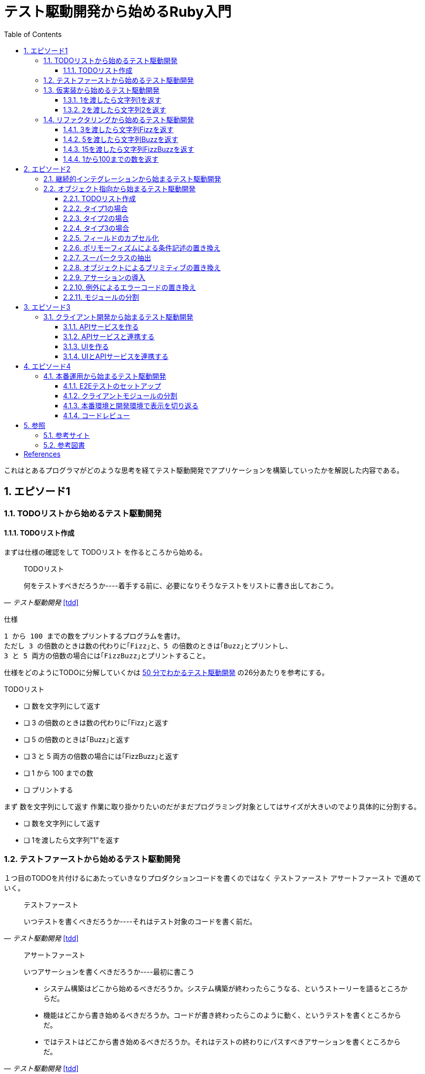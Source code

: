:toc: left
:toclevels: 5
:sectnums:

= テスト駆動開発から始めるRuby入門

これはとあるプログラマがどのような思考を経てテスト駆動開発でアプリケーションを構築していったかを解説した内容である。

== エピソード1
=== TODOリストから始めるテスト駆動開発
==== TODOリスト作成
まずは仕様の確認をして [red]#TODOリスト# を作るところから始める。

[quote, '_テスト駆動開発_ <<tdd>>']
____
TODOリスト

何をテストすべきだろうか----着手する前に、必要になりそうなテストをリストに書き出しておこう。
____

仕様

  1 から 100 までの数をプリントするプログラムを書け。
  ただし 3 の倍数のときは数の代わりに｢Fizz｣と、5 の倍数のときは｢Buzz｣とプリントし、
  3 と 5 両方の倍数の場合には｢FizzBuzz｣とプリントすること。

仕様をどのようにTODOに分解していくかは https://channel9.msdn.com/Events/de-code/2017/DO03?ocid=player[50 分でわかるテスト駆動開発^] の26分あたりを参考にする。


TODOリスト

- [ ] 数を文字列にして返す
- [ ] 3 の倍数のときは数の代わりに｢Fizz｣と返す
- [ ] 5 の倍数のときは｢Buzz｣と返す
- [ ] 3 と 5 両方の倍数の場合には｢FizzBuzz｣と返す
- [ ] 1 から 100 までの数
- [ ] プリントする

まず [red]#数を文字列にして返す# 作業に取り掛かりたいのだがまだプログラミング対象としてはサイズが大きいのでより具体的に分割する。

- [ ] 数を文字列にして返す
  - [ ] 1を渡したら文字列"1"を返す

=== テストファーストから始めるテスト駆動開発

１つ目のTODOを片付けるにあたっていきなりプロダクションコードを書くのではなく [red]#テストファースト# [red]#アサートファースト# で進めていく。

[quote, '_テスト駆動開発_ <<tdd>>']
____
テストファースト

いつテストを書くべきだろうか----それはテスト対象のコードを書く前だ。
____

[quote, '_テスト駆動開発_ <<tdd>>']
____
アサートファースト

いつアサーションを書くべきだろうか----最初に書こう

* システム構築はどこから始めるべきだろうか。システム構築が終わったらこうなる、というストーリーを語るところからだ。
* 機能はどこから書き始めるべきだろうか。コードが書き終わったらこのように動く、というテストを書くところからだ。
* ではテストはどこから書き始めるべきだろうか。それはテストの終わりにパスすべきアサーションを書くところからだ。
____

今回RubyのテストフレームワークにはMiniTestを採用した。

まず以下の内容のテキストファイルを作成して `main.rb` で保存する。

[source, ruby]
----
require 'minitest/reporters'
Minitest::Reporters.use!
require 'minitest/autorun'

class HelloTest < Minitest::Test
  def test_greeting
    assert_equal 'hello world', greeting
  end
end

def greeting
  'hello world'
end
----

テストを実行してみる。

[source, bash]
----
$ ruby main.rb
Started with run options --seed 9701

  1/1: [======================================================================================================] 100% Time: 00:00:00, Time: 00:00:00

Finished in 0.00090s
1 tests, 1 assertions, 0 failures, 0 errors, 0 skips
----

テストを失敗させてみる。

[source, ruby]
----
...
class HelloTest < Minitest::Test
  def test_greeting
    assert_equal 'hello world!!!', greeting
  end
end
...
----

[source, bash]
----
$ ruby main.rb
Started with run options --seed 18217

 FAIL["test_greeting", #<Minitest::Reporters::Suite:0x00007f98a59194f8 @name="HelloTest">, 0.0007280000027094502]
 test_greeting#HelloTest (0.00s)
        Expected: "hello world!!!"
          Actual: "hello world"
        main.rb:11:in `test_greeting'

  1/1: [======================================================================] 100% Time: 00:00:00, Time: 00:00:00

Finished in 0.00101s
1 tests, 1 assertions, 1 failures, 0 errors, 0 skips
----

gitリポジトリをセットアップする

[source, bash]
----
$ git init
$ git add .
$ git commit -m 'セットアップ'
----

テスティングフレームワークの使い方はこれぐらいにして早速１つ目のTODOをに取り組む。

=== 仮実装から始めるテスト駆動開発

==== 1を渡したら文字列1を返す

[source, ruby]
----
...
class FizzBuzzTest < Minitest::Test
  def test_1を渡したら文字列1を返す
    # 前準備
    # 実行
    # 検証
    assert_equal '1', FizzBuzz.generate(1)
  end
end
----

[source, bash]
----
$ ruby main.rb
Started with run options --seed 678

ERROR["test_1を渡したら文字列1を返す", #<Minitest::Reporters::Suite:0x00007f956d8b6870 @name="FizzBuzzTest">, 0.0006979999998293351]
 test_1を渡したら文字列1を返す#FizzBuzzTest (0.00s)
NameError:         NameError: uninitialized constant FizzBuzzTest::FizzBuzz
        Did you mean?  FizzBuzzTest
            main.rb:10:in `test_1を渡したら文字列1を返す'

  1/1: [======================================================================================================] 100% Time: 00:00:00, Time: 00:00:00

Finished in 0.00201s
1 tests, 0 assertions, 0 failures, 1 errors, 0 skips
----

そんなメソッド無いと怒られたのでここでようやくプロダクションコードを書く。

最初のテストを通すため [red]#仮実装# をから始める。

[quote, '_テスト駆動開発_ <<tdd>>']
____
仮実装を経て本実装へ

失敗するテストを書いてから、最初に行う実装はどのようなものだろうか----ベタ書きの値を返そう。
____


[source, ruby]
----
...
class FizzBuzzTest < Minitest::Test
  def test_1を渡したら文字列1を返す
    # 前準備
    # 実行
    # 検証
    assert_equal '1', FizzBuzz.generate(1)
  end
end

class FizzBuzz
  def self.generate(n)
    '1'
  end
end
----

テストが通ることを確認する。

[source, bash]
----
$ ruby main.rb
Started with run options --seed 60122

  1/1: [======================================================================================================] 100% Time: 00:00:00, Time: 00:00:00

Finished in 0.00094s
1 tests, 1 assertions, 0 failures, 0 errors, 0 skips
----

TODOリスト

- [ ] 数を文字列にして返す
  - [x] 1を渡したら文字列"1"を返す

==== 2を渡したら文字列2を返す

では2を渡したらどうなるだろうか。

TODOリスト

- [ ] 数を文字列にして返す
  - [x] 1を渡したら文字列"1"を返す
  - [ ] 2を渡したら文字列"2"を返す

[source, ruby]
----
...
class FizzBuzzTest < Minitest::Test
  def test_1を渡したら文字列1を返す
    # 前準備
    # 実行
    # 検証
    assert_equal '1', FizzBuzz.generate(1)
  end

  def test_2を渡したら文字列2を返す
    # 前準備
    # 実行
    # 検証
    assert_equal '2', FizzBuzz.generate(2)
  end
end
----

[source, bash]
----
$ ruby main.rb
Started with run options --seed 62350

 FAIL["test_2を渡したら文字列2を返す", #<Minitest::Reporters::Suite:0x00007fa4968938d8 @name="FizzBuzzTest">, 0.0009390000013809185]
 test_2を渡したら文字列2を返す#FizzBuzzTest (0.00s)
        Expected: "2"
          Actual: "1"
        main.rb:17:in `test_2を渡したら文字列2を返す'

  2/2: [======================================================================================================] 100% Time: 00:00:00, Time: 00:00:00

Finished in 0.00179s
2 tests, 2 assertions, 1 failures, 0 errors, 0 skips
----

引数を文字列にして返すようにする。

[source, ruby]
----
...
class FizzBuzz
  def self.generate(n)
    n.to_s
  end
end
----


[source, bash]
----
$ ruby main.rb
Started with run options --seed 42479

  2/2: [======================================================================================================] 100% Time: 00:00:00, Time: 00:00:00

Finished in 0.00098s
2 tests, 2 assertions, 0 failures, 0 errors, 0 skips
----

２つ目のテストによってgenerateメソッドの一般化を実現した。このようなアプローチを [red]#三角測量# という。

[quote, '_テスト駆動開発_<<tdd>>']
____
三角測量

テストから最も慎重に一般化を引き出すやり方はどのようなものだろうか----２つ以上の例があるときだけ、一般化を行うようにしよう。
____

TODOリスト

- [x] 数を文字列にして返す
  - [x] 1を渡したら文字列"1"を返す
  - [x] 2を渡したら文字列"2"を返す

ここでコミットして一段落。

[source, bash]
----
git commit -m 'test: 数を文字列にして返す'
----


=== リファクタリングから始めるテスト駆動開発

変数名の変更を適用する。

[source, ruby]
----
...
class FizzBuzz
  def self.generate(n)
    n.to_s
  end
end
----

[source, ruby]
----
...
class FizzBuzz
  def self.generate(number)
    number.to_s
  end
end
----

変更で壊れていないかを確認する。

[source, bash]
----
$ ruby main.rb
Started with run options --seed 33356

  2/2: [======================================================================] 100% Time: 00:00:00, Time: 00:00:00

Finished in 0.00083s
2 tests, 2 assertions, 0 failures, 0 errors, 0 skips
----

コミットする。

[source, bash]
----
git commit -m 'refactor: 変数名の変更'
----

テストコードも同様にリファクタリングする。
[source, ruby]
----
class FizzBuzzTest < Minitest::Test
  def test_1を渡したら文字列1を返す
    # 前準備
    # 実行
    # 検証
    assert_equal '1', FizzBuzz.generate(1)
  end

  def test_2を渡したら文字列2を返す
    # 前準備
    # 実行
    # 検証
    assert_equal '2', FizzBuzz.generate(2)
  end
end
----

[source, ruby]
----
class FizzBuzzTest < Minitest::Test
  def setup
    @fizzbuzz = FizzBuzz
  end

  def test_1を渡したら文字列1を返す
    assert_equal '1', @fizzbuzz.generate(1)
  end

  def test_2を渡したら文字列2を返す
    assert_equal '2', @fizzbuzz.generate(2)
  end
end
----

テストを実行して壊れていないことを確認したらコミットする。

[source, bash]
----
git commit -m 'refactor: メソッドの抽出'
----

==== 3を渡したら文字列Fizzを返す
TODOリスト

- [ ] 3 の倍数のときは数の代わりに｢Fizz｣と返す
 - [ ] 3を渡したら文字列"Fizz"を返す

[red]#テストファースト# [red]#アサートファースト#

[source, ruby]
----
....
  def test_3を渡したら文字列Fizzを返す
    assert_equal 'Fizz', @fizzbuzz.generate(3)
  end
----

[source, bash]
----
$ ruby main.rb
Started with run options --seed 7095

 FAIL["test_3を渡したら文字列Fizzを返す", #<Minitest::Reporters::Suite:0x00007fbadf865f50 @name="FizzBuzzTest">, 0.017029999995429534]
 test_3を渡したら文字列Fizzを返す#FizzBuzzTest (0.02s)
        --- expected
        +++ actual
        @@ -1 +1,3 @@
        -"Fizz"
        +# encoding: US-ASCII
        +#    valid: true
        +"3"
        main.rb:19:in `test_3を渡したら文字列Fizzを返す'

  3/3: [======================================================================] 100% Time: 00:00:00, Time: 00:00:00

Finished in 0.05129s
3 tests, 3 assertions, 1 failures, 0 errors, 0 skips
----

明白な実装で片付ける。

[quote, '_テスト駆動開発_<<tdd>>']
____
明白な実装

シンプルな操作を実現するにはどうすればいいだろうか----そのまま実装しよう。

仮実装や三角測量は、細かく細かく刻んだ小さなステップだ。だが、ときには実装をどうすべきか既に見えていることが。
そのまま進もう。例えば先ほどのplusメソッドくらいシンプルなものを仮実装する必要が本当にあるだろうか。
普通は、その必要はない。頭に浮かんだ明白な実装をただ単にコードに落とすだけだ。もしもレッドバーが出て驚いたら、あらためてもう少し歩幅を小さくしよう。
____

[source, ruby]
----
class FizzBuzz
  def self.generate(number)
    number.to_s
  end
end
----

[source, ruby]
----
class FizzBuzz
  def self.generate(number)
    result = number.to_s
    result = 'Fizz' if number % 3 == 0
    result
  end
end
----

コンパイル・テスト・コミット
[source, bash]
----
$ ruby main.rb
$ git commit -m 'test: 3を渡したら文字列Buzzを返す'
----

TODOリスト

- [ ] 3 の倍数のときは数の代わりに｢Fizz｣と返す
 - [x] 3を渡したら文字列"Fizz"を返す

レッド・グリーン・リファクター

[source, ruby]
----
class FizzBuzz
  def self.generate(number)
    result = number.to_s
    result = 'Fizz' if number % 3 == 0
    result
  end
end
----

[source, ruby]
----
class FizzBuzz
  def self.generate(number)
    result = number.to_s
    result = 'Fizz' if number.modulo(3).zero?
    result
  end
end
----

[source, bash]
----
$ ruby main.rb
$ git commit -m 'refactor: アルゴリズムの置き換え'
----

==== 5を渡したら文字列Buzzを返す
TODOリスト

- [x] 3 の倍数のときは数の代わりに｢Fizz｣と返す
 - [x] 3を渡したら文字列"Fizz"を返す
- [ ] 5 の倍数のときは｢Buzz｣と返す
 - [ ] 5を渡したら文字列"Buzz"を返す

コンパイル・テスト・コミット

[source, ruby]
----
...
  def test_5を渡したら文字列Buzzを返す
    assert_equal 'Buzz', @fizzbuzz.generate(5)
  end
end
----

[source, ruby]
----
class FizzBuzz
  def self.generate(number)
    result = number.to_s
    result = 'Fizz' if number % 3 == 0
    result
  end
end
----

[source, ruby]
----
class FizzBuzz
  def self.generate(number)
    result = number.to_s
    if number.modulo(3).zero?
      result = 'Fizz'
    elsif number.modulo(5).zero?
      result = 'Buzz'
    end
    result
  end
end
----

[source, bash]
----
$ ruby main.rb
$ git commit -m 'test: 5を渡したら文字列Buzzを返す'
----

TODOリスト

- [x] 3 の倍数のときは数の代わりに｢Fizz｣と返す
 - [x] 3を渡したら文字列"Fizz"を返す
- [ ] 5 の倍数のときは｢Buzz｣と返す
 - [x] 5を渡したら文字列"Buzz"を返す

レッド・グリーン・リファクター

[source, ruby]
----
class FizzBuzzTest < Minitest::Test
  def setup
    @fizzbuzz = FizzBuzz
  end

  def test_1を渡したら文字列1を返す
    assert_equal '1', @fizzbuzz.generate(1)
  end

  def test_2を渡したら文字列2を返す
    assert_equal '2', @fizzbuzz.generate(2)
  end

  def test_3を渡したら文字列Fizzを返す
    assert_equal 'Fizz', @fizzbuzz.generate(3)
  end

  def test_5を渡したら文字列Buzzを返す
    assert_equal 'Buzz', @fizzbuzz.generate(5)
  end
end
----

[source, ruby]
----
class FizzBuzzTest < Minitest::Test
  describe 'FizzBuzz' do
    def setup
      @fizzbuzz = FizzBuzz
    end

    describe '三の倍数の場合' do
      def test_3を渡したら文字列Fizzを返す
        assert_equal 'Fizz', @fizzbuzz.generate(3)
      end
    end

    describe '五の倍数の場合' do
      def test_5を渡したら文字列Buzzを返す
        assert_equal 'Buzz', @fizzbuzz.generate(5)
      end
    end

    describe 'その他の場合' do
      def test_1を渡したら文字列1を返す
        assert_equal '1', @fizzbuzz.generate(1)
      end

      def test_2を渡したら文字列2を返す
        assert_equal '2', @fizzbuzz.generate(2)
      end
    end
  end
end
----

[source, ruby]
----
$ ruby main.rb
$ git commit -m 'refactor: メソッドのインライン化'
----

==== 15を渡したら文字列FizzBuzzを返す
==== 1から100までの数を返す


== エピソード2
=== 継続的インテグレーションから始まるテスト駆動開発

=== オブジェクト指向から始まるテスト駆動開発
==== TODOリスト作成
==== タイプ1の場合
==== タイプ2の場合
==== タイプ3の場合
==== フィールドのカプセル化
==== ポリモーフィズムによる条件記述の置き換え
==== スーパークラスの抽出
==== オブジェクトによるプリミティブの置き換え
==== アサーションの導入
==== 例外によるエラーコードの置き換え
==== モジュールの分割

== エピソード3
=== クライアント開発から始まるテスト駆動開発
==== APIサービスを作る
==== APIサービスと連携する
==== UIを作る
==== UIとAPIサービスを連携する

== エピソード4
=== 本番運用から始まるテスト駆動開発
==== E2Eテストのセットアップ
==== クライアントモジュールの分割
==== 本番環境と開発環境で表示を切り返る
==== コードレビュー

== 参照

=== 参考サイト

- https://channel9.msdn.com/Events/de-code/2017/DO03?ocid=player[50 分でわかるテスト駆動開発^]

=== 参考図書

++++
<iframe style="width:120px;height:240px;" marginwidth="0" marginheight="0" scrolling="no" frameborder="0" src="https://rcm-fe.amazon-adsystem.com/e/cm?ref=qf_sp_asin_til&t=k2works0c-22&m=amazon&o=9&p=8&l=as1&IS1=1&detail=1&asins=4274217884&linkId=568f25b974af5645e862928a12c354e1&bc1=ffffff&lt1=_top&fc1=333333&lc1=0066c0&bg1=ffffff&f=ifr"></iframe>
<iframe style="width:120px;height:240px;" marginwidth="0" marginheight="0" scrolling="no" frameborder="0" src="https://rcm-fe.amazon-adsystem.com/e/cm?ref=qf_sp_asin_til&t=k2works0c-22&m=amazon&o=9&p=8&l=as1&IS1=1&detail=1&asins=427405019X&linkId=08e705a5969e20f5129b4d3cefbcdb15&bc1=000000&lt1=_top&fc1=333333&lc1=0066c0&bg1=ffffff&f=ifr"></iframe>
++++

[bibliography]
== References

- [[tdd]] Kent Beck (著), 和田 卓人 (翻訳):
  オーム社; 新訳版 (2017/10/14)